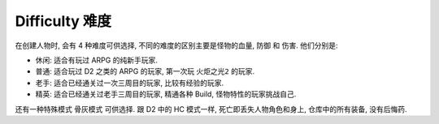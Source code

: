 .. _difficulty:

Difficulty 难度
==============================================================================

在创建人物时, 会有 4 种难度可供选择, 不同的难度的区别主要是怪物的血量, 防御 和 伤害. 他们分别是:

- ``休闲``: 适合有玩过 ARPG 的纯新手玩家.
- ``普通``: 适合玩过 D2 之类的 ARPG 的玩家, 第一次玩 ``火炬之光2`` 的玩家.
- ``老手``: 适合已经通关过一次三周目的玩家, 比较有经验的玩家.
- ``精英``: 适合已经通关过老手三周目的玩家, 精通各种 Build, 怪物特性的玩家挑战自己.

还有一种特殊模式 ``骨灰模式`` 可供选择. 跟 D2 中的 HC 模式一样, 死亡即丢失人物角色和身上, 仓库中的所有装备, 没有后悔药.
